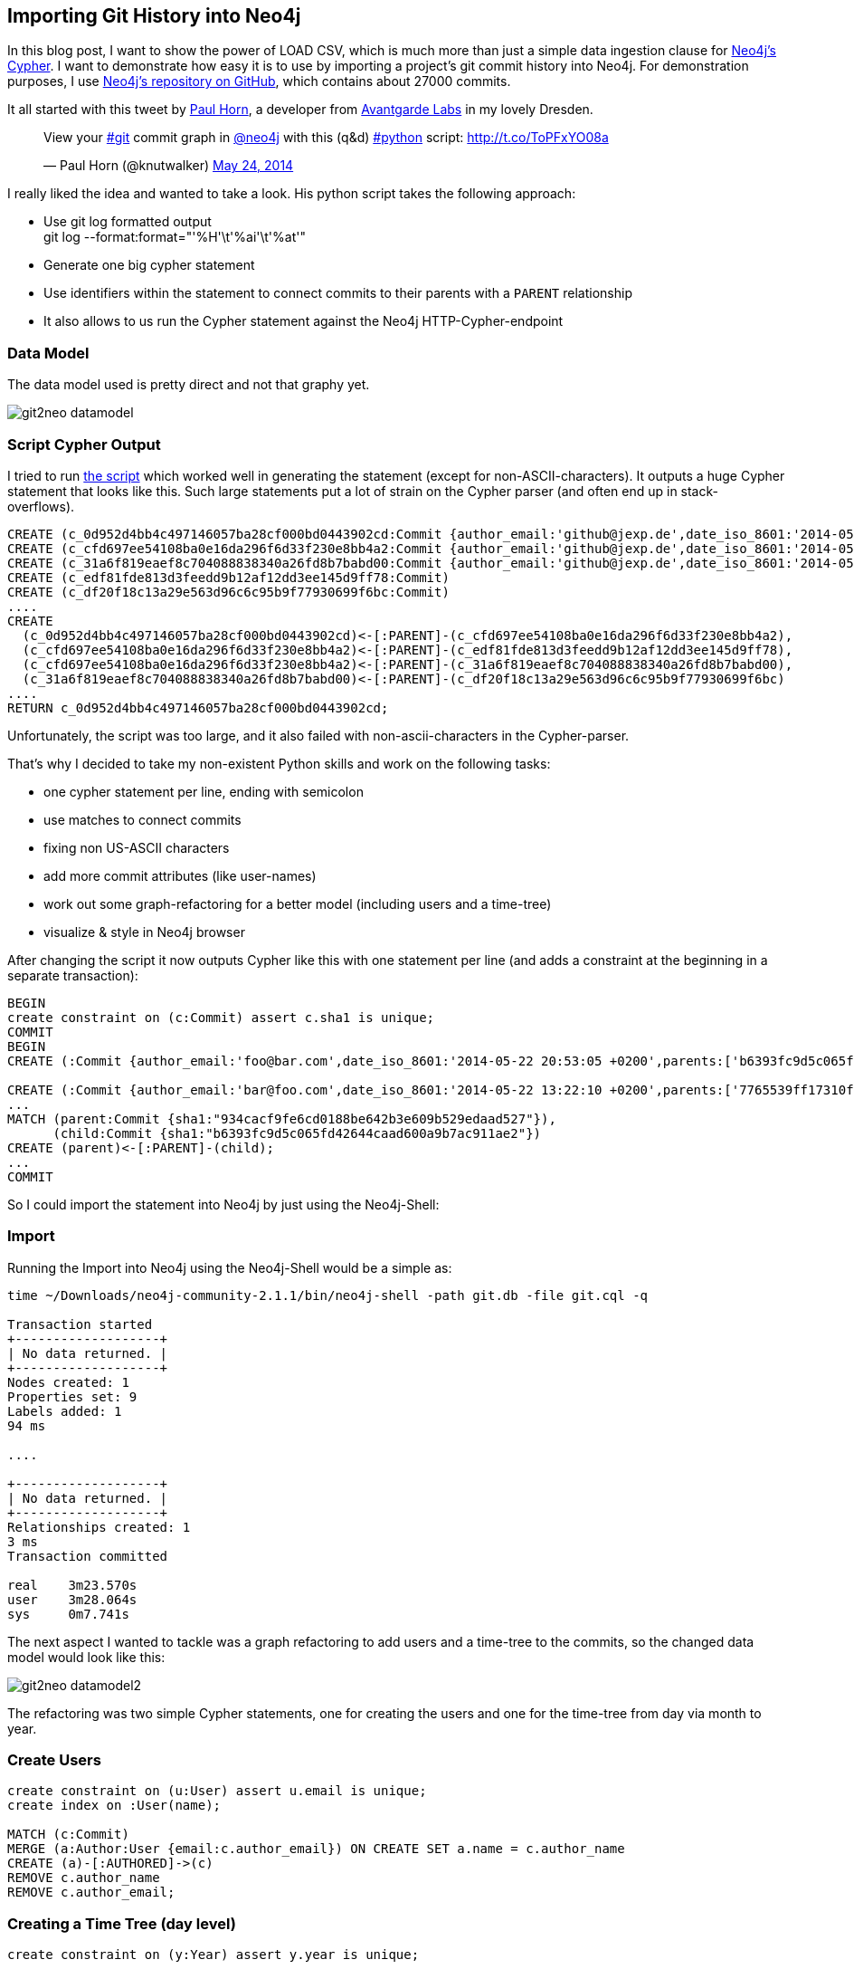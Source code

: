== Importing Git History into Neo4j

:img: ../img/git2neo

In this blog post, I want to show the power of LOAD CSV, which is much more than just a simple data ingestion clause for http://neo4j.org/learn/cypher[Neo4j's Cypher].
I want to demonstrate how easy it is to use by importing a project's git commit history into Neo4j. For demonstration purposes, I use http://github.com/neo4j/neo4j[Neo4j's repository on GitHub], which contains
about 27000 commits.

It all started with this tweet by http://twitter.com/knutwalker[Paul Horn], a developer from http://www.avantgarde-labs.de/en[Avantgarde Labs] in my lovely Dresden.

++++
<blockquote class="twitter-tweet" lang="en"><p>View your <a href="https://twitter.com/search?q=%23git&amp;src=hash">#git</a> commit graph in <a href="https://twitter.com/neo4j">@neo4j</a> with this (q&amp;d) <a href="https://twitter.com/search?q=%23python&amp;src=hash">#python</a> script: <a href="http://t.co/ToPFxYO08a">http://t.co/ToPFxYO08a</a></p>&mdash; Paul Horn (@knutwalker) <a href="https://twitter.com/knutwalker/statuses/470277723106344960">May 24, 2014</a></blockquote>
<script async src="//platform.twitter.com/widgets.js" charset="utf-8"></script>
++++


I really liked the idea and wanted to take a look. His python script takes the following approach:

* Use git log formatted output +
  +git log --format:format="'%H'\t'%ai'\t'%at'"+
* Generate one big cypher statement
* Use identifiers within the statement to connect commits to their parents with a `PARENT` relationship
* It also allows to us run the Cypher statement against the Neo4j HTTP-Cypher-endpoint

=== Data Model

The data model used is pretty direct and not that graphy yet.

////
<figure class="graph-diagram">
<ul class="graph-diagram-markup" data-internal-scale="2.63" data-external-scale="0.75">
  <li class="node" data-node-id="0" data-x="-266.9168926420667" data-y="-51.22776031494141">
    <span class="caption">Commit</span><dl class="properties"><dt>sha1</dt><dd>3438789sdf98s</dd><dt>subject</dt><dd>"I did this"</dd><dt>author_email</dt><dd>foo@bar.com</dd><dt>author_name</dt><dd>"Foo Bar"</dd></dl></li>
  <li class="node" data-node-id="1" data-x="-56.15291400959831" data-y="-79.67004778003988">
    <span class="caption">Commit</span>
  </li>
  <li class="node" data-node-id="2" data-x="104.10864487675134" data-y="-206.32936951269312">
    <span class="caption">Commit</span>
  </li>
  <li class="node" data-node-id="3" data-x="-5.9914297455789995" data-y="-267.2061829685237">
    <span class="caption">Commit</span>
  </li>
  <li class="relationship" data-from="0" data-to="1">
    <span class="type">PARENT</span>
  </li>
  <li class="relationship" data-from="1" data-to="2">
    <span class="type">PARENT</span>
  </li>
  <li class="relationship" data-from="1" data-to="3">
    <span class="type">PARENT</span>
  </li>
</ul>
</figure>
////

image:{img}/git2neo_datamodel.jpg[]

=== Script Cypher Output

I tried to run https://gist.github.com/knutwalker/d0ef536ec6ceafba570a[the script] which worked well in generating the statement (except for non-ASCII-characters). 
It outputs a huge Cypher statement that looks like this. Such large statements put a lot of strain on the Cypher parser (and often end up in stack-overflows).

[source,cypher,role=small]
----
CREATE (c_0d952d4bb4c497146057ba28cf000bd0443902cd:Commit {author_email:'github@jexp.de',date_iso_8601:'2014-05-16 13:43:05 +0200',parents:['cfd697ee54108ba0e16da296f6d33f230e8bb4a2'],refs:['HEAD', 'origin/master', 'origin/gh-pages', 'origin/HEAD', 'master', 'gh-pages'],sha1:'0d952d4bb4c497146057ba28cf000bd0443902cd',subject:'presentation from jax',timestamp:'1400240585'})
CREATE (c_cfd697ee54108ba0e16da296f6d33f230e8bb4a2:Commit {author_email:'github@jexp.de',date_iso_8601:'2014-05-11 19:43:41 +0200',parents:['edf81fde813d3feedd9b12af12dd3ee145d9ff78', '31a6f819eaef8c704088838340a26fd8b7babd00'],refs:['x'],sha1:'cfd697ee54108ba0e16da296f6d33f230e8bb4a2',subject:'merge',timestamp:'1399830221'})
CREATE (c_31a6f819eaef8c704088838340a26fd8b7babd00:Commit {author_email:'github@jexp.de',date_iso_8601:'2014-05-11 19:25:54 +0200',parents:['df20f18c13a29e563d96c6c95b9f77930699f6bc'],refs:['mh'],sha1:'31a6f819eaef8c704088838340a26fd8b7babd00',subject:'renamed fosdem presentation to graphgist',timestamp:'1399829154'})
CREATE (c_edf81fde813d3feedd9b12af12dd3ee145d9ff78:Commit)
CREATE (c_df20f18c13a29e563d96c6c95b9f77930699f6bc:Commit)
....
CREATE
  (c_0d952d4bb4c497146057ba28cf000bd0443902cd)<-[:PARENT]-(c_cfd697ee54108ba0e16da296f6d33f230e8bb4a2),
  (c_cfd697ee54108ba0e16da296f6d33f230e8bb4a2)<-[:PARENT]-(c_edf81fde813d3feedd9b12af12dd3ee145d9ff78),
  (c_cfd697ee54108ba0e16da296f6d33f230e8bb4a2)<-[:PARENT]-(c_31a6f819eaef8c704088838340a26fd8b7babd00),
  (c_31a6f819eaef8c704088838340a26fd8b7babd00)<-[:PARENT]-(c_df20f18c13a29e563d96c6c95b9f77930699f6bc)
....
RETURN c_0d952d4bb4c497146057ba28cf000bd0443902cd;
----

Unfortunately, the script was too large, and it also failed with non-ascii-characters in the Cypher-parser.

That's why I decided to take my non-existent Python skills and work on the following tasks:

* one cypher statement per line, ending with semicolon
* use matches to connect commits
* fixing non US-ASCII characters
* add more commit attributes (like user-names)
* work out some graph-refactoring for a better model (including users and a time-tree)
* visualize & style in Neo4j browser

After changing the script it now outputs Cypher like this with one statement per line (and adds a constraint at the beginning in a separate transaction):

[source,cypher,role=small]
----
BEGIN
create constraint on (c:Commit) assert c.sha1 is unique;
COMMIT
BEGIN
CREATE (:Commit {author_email:'foo@bar.com',date_iso_8601:'2014-05-22 20:53:05 +0200',parents:['b6393fc9d5c065fd42644caad600a9b7ac911ae2'],refs:['HEAD', 'origin/master', 'master', 'in-index'],sha1:'934cacf9fe6cd0188be642b3e609b529edaad527',subject:'Some commit message',timestamp:'1400784785'});

CREATE (:Commit {author_email:'bar@foo.com',date_iso_8601:'2014-05-22 13:22:10 +0200',parents:['7765539ff17310f2c736ee7f0a8fc5e05180e262', '2d3abe010c36214b71c9bbbcaa9f6063947068de'],sha1:'b6393fc9d5c065fd42644caad600a9b7ac911ae2',subject:'Merge pull request #2445 from foo/bar',timestamp:'1400757730'});
...
MATCH (parent:Commit {sha1:"934cacf9fe6cd0188be642b3e609b529edaad527"}), 
      (child:Commit {sha1:"b6393fc9d5c065fd42644caad600a9b7ac911ae2"}) 
CREATE (parent)<-[:PARENT]-(child);
...
COMMIT
----

So I could import the statement into Neo4j by just using the Neo4j-Shell:

=== Import

Running the Import into Neo4j using the Neo4j-Shell would be a simple as:

[source,bash,role=small]
----
time ~/Downloads/neo4j-community-2.1.1/bin/neo4j-shell -path git.db -file git.cql -q

Transaction started
+-------------------+
| No data returned. |
+-------------------+
Nodes created: 1
Properties set: 9
Labels added: 1
94 ms

....

+-------------------+
| No data returned. |
+-------------------+
Relationships created: 1
3 ms
Transaction committed

real	3m23.570s
user	3m28.064s
sys	0m7.741s
----

The next aspect I wanted to tackle was a graph refactoring to add users and a time-tree to the commits, so the changed data model would look like this:

////
<figure class="graph-diagram">
<ul class="graph-diagram-markup" data-internal-scale="2.63" data-external-scale="0.5">
  <li class="node" data-node-id="0" data-x="-414.7326230959642" data-y="-44.91645827492838">
    <span class="caption">Commit</span><dl class="properties"><dt>sha1</dt><dd>3438789sdf98s</dd><dt>subject</dt><dd>"I did this"</dd></dl></li>
  <li class="node" data-node-id="1" data-x="-56.15291400959831" data-y="-79.67004778003988">
    <span class="caption">Commit</span>
  </li>
  <li class="node" data-node-id="2" data-x="104.10864487675134" data-y="-206.32936951269312">
    <span class="caption">Commit</span>
  </li>
  <li class="node" data-node-id="3" data-x="104.10864487675134" data-y="15.547644666802626">
    <span class="caption">Commit</span>
  </li>
  <li class="node" data-node-id="4" data-x="-507.38871364811047" data-y="-206.32936951269312">
    <span class="caption">User</span><dl class="properties"><dt>name</dt><dd>"Foo Bar"</dd><dt>email</dt><dd>"foo@bar.com"</dd></dl></li>
  <li class="node" data-node-id="5" data-x="-179.80228792487887" data-y="-153.21541889901388">
    <span class="caption">Day</span><dl class="properties"><dt>date</dt><dd>"2014-05-26"</dd><dt>day</dt><dd>26</dd></dl></li>
  <li class="node" data-node-id="6" data-x="-282.5550212207402" data-y="-206.32936951269312">
    <span class="caption">Month</span><dl class="properties"><dt>month</dt><dd>05</dd></dl></li>
  <li class="node" data-node-id="7" data-x="-205.8444828860205" data-y="-304.7478132936894">
    <span class="caption">Year</span><dl class="properties"><dt>year</dt><dd>2014</dd></dl></li>
  <li class="relationship" data-from="0" data-to="1">
    <span class="type">PARENT</span>
  </li>
  <li class="relationship" data-from="1" data-to="2">
    <span class="type">PARENT</span>
  </li>
  <li class="relationship" data-from="1" data-to="3">
    <span class="type">PARENT</span>
  </li>
  <li class="relationship" data-from="4" data-to="0">
    <span class="type">AUTHORED</span>
  </li>
  <li class="relationship" data-from="1" data-to="5"></li>
  <li class="relationship" data-from="5" data-to="6"></li>
  <li class="relationship" data-from="6" data-to="7"></li>
</ul>
</figure>
////

image:{img}/git2neo_datamodel2.jpg[]

The refactoring was two simple Cypher statements, one for creating the users and one for the time-tree from day via month to year.

=== Create Users

[source,cypher]
----
create constraint on (u:User) assert u.email is unique;
create index on :User(name);
 
MATCH (c:Commit)
MERGE (a:Author:User {email:c.author_email}) ON CREATE SET a.name = c.author_name
CREATE (a)-[:AUTHORED]->(c)
REMOVE c.author_name
REMOVE c.author_email;
----

=== Creating a Time Tree (day level)

[source,cypher]
----
create constraint on (y:Year) assert y.year is unique;

MATCH (c:Commit)
MERGE (y:Year {year:substring(c.date,0,4)})
MERGE (m:Month {month:substring(c.date,5,2)})-[:IN_YEAR]->(y)
MERGE (d:Day {date:c.date, day:substring(c.date,8,2)})-[:IN_MONTH]->(m)
CREATE (c)-[:ON_DAY]->(d);
----

Visualising the resulting graph in the Neo4j-Browser looked like this:

image:{img}/git2neo.jpg[]

Here is my adapted https://gist.github.com/jexp/844cf610db4951308574[Python script].

Of course I couldn't wait to tell the world:

++++
<blockquote class="twitter-tweet" lang="en"><p>Playing around with git log data of neo4j in <a href="https://twitter.com/neo4j">@Neo4j</a>. Thanks again <a href="https://twitter.com/knutwalker">@knutwalker</a> for the script. <a href="https://t.co/u6PjgXPHxH">https://t.co/u6PjgXPHxH</a> <a href="http://t.co/C39DvHzGur">pic.twitter.com/C39DvHzGur</a></p>&mdash; Michael Hunger (@mesirii) <a href="https://twitter.com/mesirii/statuses/470692670202191873">May 25, 2014</a></blockquote>
<script async src="//platform.twitter.com/widgets.js" charset="utf-8"></script>
++++

That involved talking to my friend and colleague http://twitter.com/markhneedham[Mark Needham]. While doing so, I **realized** that the git log format is actually CSV.
And as Neo4j 2.1 provides this easy +LOAD CSV+ facility which made my life so much easier.

== LOAD CSV

Just as a quick recap, here is the +LOAD CSV+ syntax:

[source,cypher]
----
 [USING PERIODIC COMMIT [10000]]
LOAD CSV [WITH HEADERS] FROM "http://friends.csv" AS line
MATCH (me:User {name:line.user})
CREATE (me)-[:FRIEND]->(friend:User {name: line.friend})
RETURN COUNT(*);
----

A while back I also discovered the real secret of +LOAD CSV+. 

It is not just a basic data ingestion mechanism but actually an **ETL Power Tool**. Why?

* it combines multiple aspects in **a single operation**
* supports loading / ingesting CSV data from an URI
* direct mapping of input data into complex graph/domain structure
* data conversion
* supports complex computations
* create or merge data, relationships and structure

=== Generate the CSV File

So let's utilize that power. And start with the CSV generation which was straightforward, using +git help log+ for the format options.

[cols=".^,.<,.^,.<"]
|===
| What | Format | What | Format
| sha1 | %H | hash | %h
| parents | %P | refs | %d
| author_email | %ae | author_name | %an
| timestamp | %at | date_time | %ai (ISO)
| subject | %s | and many more |
|===

For generating a CSV, we only needed to provide the header row and then output the fields we wanted separated by commas.

[source,bash]
----
echo sha1,hash,parents,author_email,author_name,refs,subject,timestamp,date_time > ~/DropBox/Public/git.csv

git log --reverse --format='format:"%H","%h","%P","%ae","%an","%d", "%s","%at","%ai"' >> ~/DropBox/Public/git.csv
----

Here is what it looks like:

[source,csv,role=small]
----
sha1,hash,parents,autor_email,author_name,refs,subject,timestamp,date_time
"a9caf3f600c1c63aa8cc40db59bac53cabca2e50","a9caf3f","934cacf9fe6cd0188be642b3e609b529edaad527","github@jexp.de","Michael Hunger"," (HEAD, jexp/in-index, in-index)","Index Support for IN Predicates","1401011766","2014-05-25 11:56:06 +0200"
"934cacf9fe6cd0188be642b3e609b529edaad527","934cacf","b6393fc9d5c065fd42644caad600a9b7ac911ae2","andres@neotechnology.com","Andres Taylor"," (origin/master, master)","Typo","1400784785","2014-05-22 20:53:05 +0200"
"b6393fc9d5c065fd42644caad600a9b7ac911ae2","b6393fc","7765539ff17310f2c736ee7f0a8fc5e05180e262 2d3abe010c36214b71c9bbbcaa9f6063947068de","magnus.vejlstrup@neopersistence.com","magnusvejlstrup","","Merge pull request #2445 from jexp/batch-inserter-done","1400757730","2014-05-22 13:22:10 +0200"
"2d3abe010c36214b71c9bbbcaa9f6063947068de","2d3abe0","7765539ff17310f2c736ee7f0a8fc5e05180e262","github@jexp.de","Michael Hunger"," (jexp/batch-inserter-done)","fix bug in batch-insertion, CalculateDenseNodesStep. No call to super to shut down the Executor","1400757147","2014-05-22 13:12:27 +0200"
....
----


=== Import with LOAD CSV 

First we have to set up some indexes and constraints, some of which make the import faster, others are just convenient for fast lookup performance later.

[source,cypher]
----
CREATE CONSTRAINT ON (c:Commit) ASSERT c.sha1 IS UNIQUE;
CREATE INDEX ON :Commit(hash);
CREATE INDEX ON :Commit(date);

CREATE CONSTRAINT ON (u:User) ASSERT u.email IS UNIQUE;
CREATE INDEX ON :User(name);

CREATE CONSTRAINT ON (y:Year) ASSERT y.year IS UNIQUE;
----

Then the next step is loading the actual CSV data, which I put into a Dropbox public folder for convenience.

We create the commit, connect it to its author and the day it happened on which we merge the path to the time-tree root (year) on the fly.
As the last step, we split out the parent commit list into a collection and link them to the commit.

This should be pretty easy and still readable. You see data ingestion with mapping into a more complex and on-the-fly data conversion in action.

[source,cypher]
----
USING PERIODIC COMMIT 1000

LOAD CSV WITH headers FROM "https://dl.dropboxusercontent.com/u/14493611/git.csv" as line

CREATE (c:Commit {sha1: line.sha1, hash:line.hash, subject:line.subject,
    date_time:line.date_time, date:substring(line.date_time,0,10), timestamp:toInt(line.timestamp), 
    parents:split(line.parents," "), 
    refs:case when size(line.refs) > 0 then split(substring(line.refs,2,length(line.refs)-3),", ") else null end})

MERGE (u:User:Author {email:line.author_email}) ON CREATE SET u.name = line.author_name
CREATE (u)-[:AUTHORED]->(c)

MERGE (y:Year {year:substring(line.date_time,0,4)})
MERGE (m:Month {month:substring(line.date_time,5,2)})-[:IN_YEAR]->(y)
MERGE (d:Day {date:substring(line.date_time,0,10), day:substring(line.date_time,8,2)})-[:IN_MONTH]->(m)
CREATE (c)-[:ON_DAY]->(d)
WITH c,line
WHERE line.parents <> ""
FOREACH (parent_sha1 in split(line.parents," ") |
   MERGE (parent:Commit {sha1 : parent_sha1})
   CREATE (c)-[:PARENT]->(parent));
----

It is imported really quickly too, in just a few seconds I had my graph loaded and was able to visualize it in the Neo4j browser.

[source]
----
Nodes created: 26068
Relationships created: 77208
Properties set: 174360
Labels added: 26189
37941 ms 
----

image:{img}/git2neo2.jpg[]

Now the fun starts and we can begin asking interesting questions or thinking about how we can extend it.

Some ideas:

* pull-in more repositories into a gigantic graph to see inferred social interactions and repo dependencies
* add file information (stats) to link file change frequency to users and times
* add weekday and time information to find out the most active period for projects


So now go ahead and test http://docs.neo4j.org/chunked/milestone/cypherdoc-importing-csv-files-with-cypher.html[LOAD CSV] for yourself, just take any dataset and import it into Neo4j. Tell me in the comments how it went and what we can do to make it easier.

Thanks!

=== Resources

* http://docs.neo4j.org/chunked/milestone/cypherdoc-importing-csv-files-with-cypher.html[LOAD CSV Docs]
* the Neo4j repository https://dl.dropboxusercontent.com/u/14493611/git.csv[git log csv file]
* the https://dl.dropboxusercontent.com/u/14493611/git_db.zip[Neo4j Database] after importing the data
* the [Github data project]

////
MATCH (u:User)--()
WITH u, count(*) as cnt
ORDER BY cnt DESC
WITH collect(u) as users
UNWIND reduce(a=[], u in users | case when u.name in [x in a | x.name] then a else a + [u] end) as u
RETURN u.name, u.email

// find the most frequently used user first
MATCH (u:User)--()
WITH u, count(*) as cnt
ORDER BY cnt DESC
WITH collect(u) as users
// only use the first-mentioned user, by name
UNWIND reduce(a=[], usr in users | case when usr.name in [x in a | x.name] then a else a + [usr] end) as ux
// work around the type checking (u is Node and Any)
MATCH (u1) WHERE id(u1) = id(ux)
// find matching secodary user
MATCH (u2:User {name:u1.name})
WHERE u1 <> u2
// replace relationship
MATCH (u2)-[r:AUTHORED]->(c:Commit)
MERGE (u1)-[r2:AUTHORED]->(c)
ON CREATE SET r2 = r
WITH u1,u2,count(*) as cnt,collect(r) as rels
FOREACH (r in rels | DELETE r)
DELETE u2
RETURN u1,cnt as new_rels

////